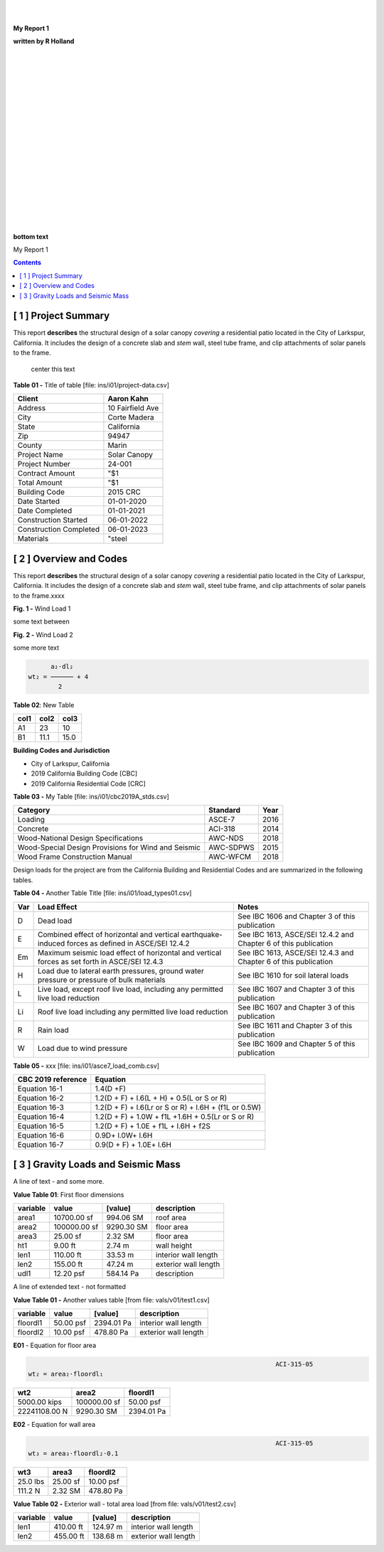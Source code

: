 



|
|


.. class:: title

   **My Report 1**

   
.. class:: center

   **written by R Holland**

   
|
|
|
|
|
|
|


.. image::  ../../docs/_styles/rivt01.png
   :width: 30%
   :align: center

|
|
|
|
|
|
|
|
|
|
|


.. class:: bottom

   **bottom text**

   


.. raw:: pdf

   PageBreak mainPage

.. class:: title


   My Report 1


.. contents:: Contents 




.. raw:: pdf

   PageBreak mainPage

   


[ 1 ] Project Summary
--------------------------------------------------------------------------------
 
This report **describes** the structural design of a solar canopy *covering* a
residential patio located in the City of Larkspur, California. It includes the
design of a concrete slab and *stem* wall, steel tube frame, and clip
attachments of solar panels to the frame.
 
                                center this text                                

 

**Table 01 -** Title of table [file: ins/i01/project-data.csv]

==========================  =================
    Client                   Aaron Kahn
==========================  =================
    Address                  10 Fairfield Ave
    City                     Corte Madera
    State                    California
    Zip                      94947
    County                   Marin
    Project Name             Solar Canopy
    Project Number           24-001
    Contract Amount          "$1
    Total Amount             "$1
    Building Code            2015 CRC
    Date Started             01-01-2020
    Date Completed           01-01-2021
    Construction Started     06-01-2022
    Construction Completed   06-01-2023
    Materials                "steel
==========================  =================
 
 

[ 2 ] Overview and Codes
--------------------------------------------------------------------------------
 
This report **describes** the structural design of a solar canopy *covering* a
residential patio located in the City of Larkspur, California. It includes the
design of a concrete slab and *stem* wall, steel tube frame, and clip
attachments of solar panels to the frame.xxxx
 
 


.. image:: c:/git/rivt-solar-canopy-structural-calculations/ins/i01/rivt01.png
   :width: 30% 
   :align: center 


.. class:: center 

**Fig. 1 -** Wind Load 1
 
 
some text between
 
 


.. image:: c:/git/rivt-solar-canopy-structural-calculations/ins/i01/site01.png
   :width: 30% 
   :align: center 


.. class:: center 

**Fig. 2 -** Wind Load 2
 
 
some more text
 
 


.. code:: 


           a₂⋅dl₂    
     wt₂ = ────── + 4
             2       


 
 

**Table 02**: New Table
 
 
======= ====== =======
col1     col2   col3
======= ====== =======
 A1       23     10
 B1      11.1    15.0
======= ====== =======
 
 
 
   
**Building Codes and Jurisdiction**
 
- City of Larkspur, California
- 2019 California Building Code [CBC]
- 2019 California Residential Code [CRC]
 

**Table 03 -** My Table [file: ins/i01/cbc2019A_stds.csv]

===================================================  ==========  ======
Category                                             Standard      Year
===================================================  ==========  ======
Loading                                              ASCE-7        2016
Concrete                                             ACI-318       2014
Wood-National Design Specifications                  AWC-NDS       2018
Wood-Special Design Provisions for Wind and Seismic  AWC-SDPWS     2015
Wood Frame Construction Manual                       AWC-WFCM      2018
===================================================  ==========  ======
 
Design loads for the project are from the California Building and
Residential Codes and are summarized in the following tables.
 

**Table 04 -** Another Table Title [file: ins/i01/load_types01.csv]

=====  ======================================  ===================================
Var    Load Effect                             Notes
=====  ======================================  ===================================
D      Dead load                               See IBC 1606 and Chapter 3 of this
                                               publication
E      Combined effect of horizontal and       See IBC 1613, ASCE/SEI 12.4.2 and
       vertical earthquake-induced forces as   Chapter 6 of this publication
       defined in ASCE/SEI 12.4.2
Em     Maximum seismic load effect of          See IBC 1613, ASCE/SEI 12.4.3 and
       horizontal and vertical forces as set   Chapter 6 of this publication
       forth in ASCE/SEI 12.4.3
H      Load due to lateral earth pressures,    See IBC 1610 for soil lateral loads
       ground water pressure or pressure of
       bulk materials
L      Live load, except roof live load,       See IBC 1607 and Chapter 3 of this
       including any permitted live load       publication
       reduction
Li     Roof live load including any permitted  See IBC 1607 and Chapter 3 of this
       live load reduction                     publication
R      Rain load                               See IBC 1611 and Chapter 3 of this
                                               publication
W      Load due to wind pressure               See IBC 1609 and Chapter 5 of this
                                               publication
=====  ======================================  ===================================
 
 

**Table 05 -** xxx [file: ins/i01/asce7_load_comb.csv]

====================  ======================================================
 CBC 2019 reference                          Equation
====================  ======================================================
   Equation 16-1                             1.4(D +F)
   Equation 16-2            1.2(D + F) + l.6(L + H) + 0.5(L or S or R)
   Equation 16-3       1.2(D + F) + l.6(Lr or S or R) + l.6H + (f1L or 0.5W)
   Equation 16-4         1.2(D + F) + 1.0W + f1L +1.6H + 0.5(Lr or S or R)
   Equation 16-5               1.2(D + F) + 1.0E + f1L + l.6H + f2S
   Equation 16-6                         0.9D+ l.0W+ l.6H
   Equation 16-7                      0.9(D + F) + 1.0E+ l.6H
====================  ======================================================
 
 

[ 3 ] Gravity Loads and Seismic Mass
--------------------------------------------------------------------------------
 
A line of text - and some more.
 

**Value Table 01**: First floor dimensions

==========  ============  ==========  ====================
variable           value     [value]  description
==========  ============  ==========  ====================
area1        10700.00 sf   994.06 SM  roof area
area2       100000.00 sf  9290.30 SM  floor area
area3           25.00 sf     2.32 SM  floor area
ht1              9.00 ft      2.74 m  wall height
len1           110.00 ft     33.53 m  interior wall length
len2           155.00 ft     47.24 m  exterior wall length
udl1           12.20 psf   584.14 Pa  description
==========  ============  ==========  ====================

 
A line of extended text - not formatted    
 

**Value Table 01 -** Another values table [from file: vals/v01/test1.csv]

==========  =========  ==========  ====================
variable        value     [value]  description
==========  =========  ==========  ====================
floordl1    50.00 psf  2394.01 Pa  interior wall length
floordl2    10.00 psf   478.80 Pa  exterior wall length
==========  =========  ==========  ====================
 
 

**E01** -    Equation for floor area

 


..  code:: 


                                                                      ACI-315-05
    wt₂ = area₂⋅floordl₁

=============  ============  ==========
     wt2          area2       floordl1
=============  ============  ==========
5000.00 kips   100000.00 sf  50.00 psf
22241108.00 N   9290.30 SM   2394.01 Pa
=============  ============  ========== 
 

**E02** -    Equation for wall area

 


..  code:: 


                                                                      ACI-315-05
    wt₃ = area₃⋅floordl₂⋅0.1

========  ========  ==========
  wt3      area3     floordl2
========  ========  ==========
25.0 lbs  25.00 sf  10.00 psf
111.2 N   2.32 SM   478.80 Pa
========  ========  ========== 
 

**Value Table 02 -** Exterior wall - total area load [from file: vals/v01/test2.csv]

==========  =========  =========  ====================
variable        value    [value]  description
==========  =========  =========  ====================
len1        410.00 ft   124.97 m  interior wall length
len2        455.00 ft   138.68 m  exterior wall length
==========  =========  =========  ====================
 
 
